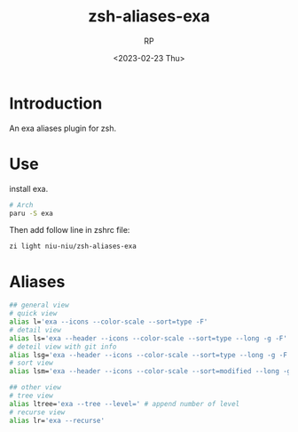 #+title: zsh-aliases-exa
#+AUTHOR: RP
#+DATE: <2023-02-23 Thu>
#+OPTIONS: toc:nil

* Introduction
An exa aliases plugin for zsh.
* Use
install exa.
#+begin_src sh
# Arch
paru -S exa
#+end_src
Then add follow line in zshrc file:
#+begin_src shell
zi light niu-niu/zsh-aliases-exa
#+end_src
* Aliases
#+begin_src sh
## general view
# quick view
alias l='exa --icons --color-scale --sort=type -F'
# detail view
alias ls='exa --header --icons --color-scale --sort=type --long -g -F'
# deteil view with git info
alias lsg='exa --header --icons --color-scale --sort=type --long -g -F --git'
# sort view
alias lsm='exa --header --icons --color-scale --sort=modified --long -g -F'

## other view
# tree view
alias ltree='exa --tree --level=' # append number of level
# recurse view
alias lr='exa --recurse'
#+end_src
